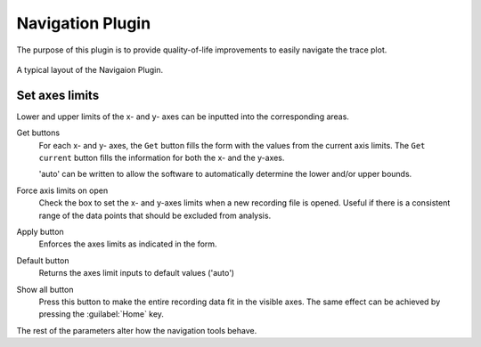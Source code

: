 Navigation Plugin
=================
The purpose of this plugin is to provide quality-of-life improvements
to easily navigate the trace plot.


.. figure:: /_static/img/navigation.png
  :align: center

  A typical layout of the Navigaion Plugin.

Set axes limits
-----------------
Lower and upper limits of the x- and y- axes can be inputted into the
corresponding areas.

Get buttons
  For each x- and y- axes, the ``Get`` button fills the form with the
  values from the current axis limits.
  The ``Get current`` button fills the information for both the x- and the y-axes.

  'auto' can be written to allow the software to automatically determine the
  lower and/or upper bounds.

Force axis limits on open
  Check the box to set the x- and y-axes limits when a new recording file is opened.
  Useful if there is a consistent range of the data points that should be
  excluded from analysis.

Apply button
  Enforces the axes limits as indicated in the form.

Default button
  Returns the axes limit inputs to default values ('auto')

Show all button
  Press this button to make the entire recording data fit in the visible axes.
  The same effect can be achieved by pressing the :guilabel:`Home` key.

The rest of the parameters alter how the navigation tools behave.
